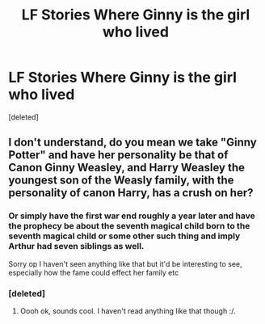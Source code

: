 #+TITLE: LF Stories Where Ginny is the girl who lived

* LF Stories Where Ginny is the girl who lived
:PROPERTIES:
:Score: 10
:DateUnix: 1470019341.0
:DateShort: 2016-Aug-01
:FlairText: Request
:END:
[deleted]


** I don't understand, do you mean we take "Ginny Potter" and have her personality be that of Canon Ginny Weasley, and Harry Weasley the youngest son of the Weasly family, with the personality of canon Harry, has a crush on her?
:PROPERTIES:
:Author: Mat_Snow
:Score: 1
:DateUnix: 1470026917.0
:DateShort: 2016-Aug-01
:END:

*** Or simply have the first war end roughly a year later and have the prophecy be about the seventh magical child born to the seventh magical child or some other such thing and imply Arthur had seven siblings as well.

Sorry op I haven't seen anything like that but it'd be interesting to see, especially how the fame could effect her family etc
:PROPERTIES:
:Author: Eric_Stephens
:Score: 8
:DateUnix: 1470028525.0
:DateShort: 2016-Aug-01
:END:


*** [deleted]
:PROPERTIES:
:Score: 5
:DateUnix: 1470032739.0
:DateShort: 2016-Aug-01
:END:

**** Oooh ok, sounds cool. I haven't read anything like that though :/.
:PROPERTIES:
:Author: Mat_Snow
:Score: 2
:DateUnix: 1470038183.0
:DateShort: 2016-Aug-01
:END:
